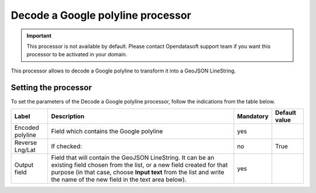 Decode a Google polyline processor
==================================

.. admonition:: Important
   :class: important

   This processor is not available by default. Please contact Opendatasoft support team if you want this processor to be activated in your domain.

This processor allows to decode a Google polyline to transform it into a GeoJSON LineString.

Setting the processor
---------------------

To set the parameters of the Decode a Google polyline processor, follow the indications from the table below.

.. list-table::
  :header-rows: 1

  * * Label
    * Description
    * Mandatory
    * Default value
  * * Encoded polyline
    * Field which contains the Google polyline
    * yes
    *
  * * Reverse Lng/Lat
    * If checked:
    * no
    * True
  * * Output field
    * Field that will contain the GeoJSON LineString. It can be an existing field chosen from the list, or a new field created for that purpose (in that case, choose **Input text** from the list and write the name of the new field in the text area below).
    * yes
    *
